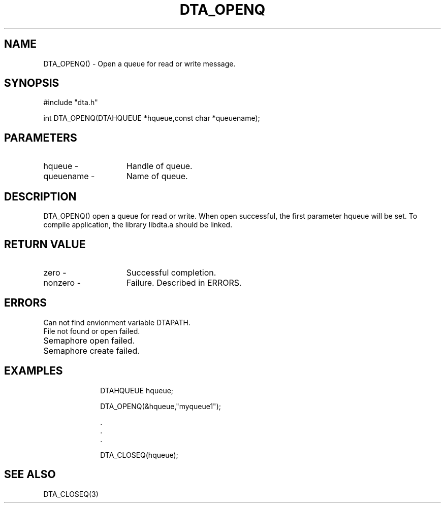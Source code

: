 .TH DTA_OPENQ 3

.ds )H Linkage Company
.ds ]W Release 0.2.0: August 2000

.SH NAME
DTA_OPENQ() - Open a queue for read or write message.

.SH SYNOPSIS
#include "dta.h"

int DTA_OPENQ(DTAHQUEUE *hqueue,const char *queuename);

.SH PARAMETERS
.TP 15
hqueue       -
Handle of queue.
.TP
queuename    -
Name of queue.

.SH DESCRIPTION
DTA_OPENQ() open a queue for read or write.
When open successful, the first parameter hqueue will be set.
To compile application, the library libdta.a should be linked.

.SH RETURN VALUE
.TP 15
zero         -
Successful completion.
.TP
nonzero      -
Failure. Described in ERRORS.

.SH ERRORS
.TP 30
.ER DTARC_DTAPATH_ERROR
Can not find envionment variable DTAPATH.
.TP
.ER DTARC_FILEOPEN_ERROR
File not found or open failed.
.TP
.ER DTARC_SEMOPEN_ERROR
Semaphore open failed.
.TP
.ER DTARC_SEMCREATE_ERROR
Semaphore create failed.

.SH EXAMPLES
.RS 10
DTAHQUEUE hqueue;

DTA_OPENQ(&hqueue,"myqueue1");

    .
    .
    .

DTA_CLOSEQ(hqueue);

.SH SEE ALSO
DTA_CLOSEQ(3)



